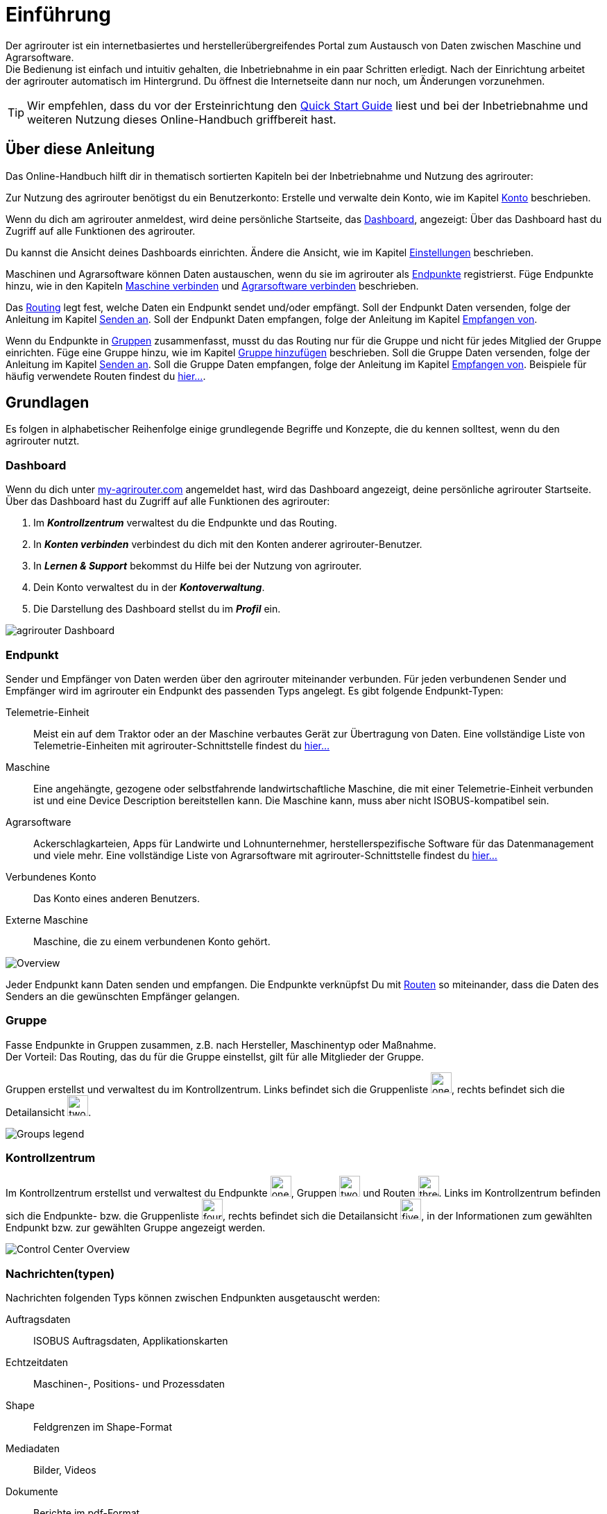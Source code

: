 :imagesdir: _images/
:icons: font

= Einführung

Der agrirouter ist ein internetbasiertes und herstellerübergreifendes Portal zum Austausch von Daten zwischen Maschine und Agrarsoftware. + 
Die Bedienung ist einfach und intuitiv gehalten, die Inbetriebnahme in ein paar Schritten erledigt.
Nach der Einrichtung arbeitet der agrirouter automatisch im Hintergrund. Du öffnest die Internetseite dann nur noch, um Änderungen vorzunehmen. + 

TIP: Wir empfehlen, dass du vor der Ersteinrichtung den https://my-agrirouter.com/en/agrirouter/quick-start-guide[Quick Start Guide^] liest und bei der Inbetriebnahme und weiteren Nutzung dieses Online-Handbuch griffbereit hast.


== Über diese Anleitung

Das Online-Handbuch hilft dir in thematisch sortierten Kapiteln bei der Inbetriebnahme und Nutzung des agrirouter:

Zur Nutzung des agrirouter benötigst du ein Benutzerkonto:
[.result]#Erstelle und verwalte dein Konto, wie im Kapitel xref:account.adoc[Konto] beschrieben.#

Wenn du dich am agrirouter anmeldest, wird deine persönliche Startseite, das <<Dashboard>>, angezeigt:
[.result]#Über das Dashboard hast du Zugriff auf alle Funktionen des agrirouter.#

Du kannst die Ansicht deines Dashboards einrichten.
[.result]#Ändere die Ansicht, wie im Kapitel xref:account.adoc#einstellungen[Einstellungen] beschrieben.#

Maschinen und Agrarsoftware können Daten austauschen, wenn du sie im agrirouter als <<Endpunkt,Endpunkte>> registrierst.
[.result]#Füge Endpunkte hinzu, wie in den Kapiteln xref:endpoint.adoc#maschine-verbinden[Maschine verbinden] und xref:endpoint.adoc#agrarsoftware-verbinden[Agrarsoftware verbinden] beschrieben.#

Das <<Route,Routing>> legt fest, welche Daten ein Endpunkt sendet und/oder empfängt.
[.result]#Soll der Endpunkt Daten versenden, folge der Anleitung im Kapitel xref:endpoint.adoc#senden-an[Senden an].#
[.result]#Soll der Endpunkt Daten empfangen, folge der Anleitung im Kapitel xref:endpoint.adoc#empfangen-von[Empfangen von].#

Wenn du Endpunkte in <<Gruppe, Gruppen>> zusammenfasst, musst du das Routing nur für die Gruppe und nicht für jedes Mitglied der Gruppe einrichten.
[.result]#Füge eine Gruppe hinzu, wie im Kapitel xref:group.adoc#gruppe-hinzufügen[Gruppe hinzufügen] beschrieben.#
[.result]#Soll die Gruppe Daten versenden, folge der Anleitung im Kapitel xref:group.adoc#senden-an[Senden an].#
[.result]#Soll die Gruppe Daten empfangen, folge der Anleitung im Kapitel xref:group.adoc#empfangen-von[Empfangen von].#
[.result]#Beispiele für häufig verwendete Routen findest du xref:routing.adoc[hier...].#

== Grundlagen
Es folgen in alphabetischer Reihenfolge einige grundlegende Begriffe und Konzepte, die du kennen solltest, wenn du den agrirouter nutzt.

=== Dashboard
Wenn du dich unter https://goto.my-agrirouter.com/[my-agrirouter.com^] angemeldet hast, wird das Dashboard angezeigt, deine persönliche agrirouter Startseite.
Über das Dashboard hast du Zugriff auf alle Funktionen des agrirouter:

. Im *_Kontrollzentrum_* verwaltest du die Endpunkte und das Routing.
. In *_Konten verbinden_* verbindest du dich mit den Konten anderer agrirouter-Benutzer.
. In *_Lernen & Support_* bekommst du Hilfe bei der Nutzung von agrirouter.
. Dein Konto verwaltest du in der *_Kontoverwaltung_*.
. Die Darstellung des Dashboard stellst du im *_Profil_* ein.

image::ar_dashboard.legend.png[agrirouter Dashboard]

=== Endpunkt
Sender und Empfänger von Daten werden über den agrirouter miteinander verbunden. Für jeden verbundenen Sender und Empfänger wird im agrirouter ein Endpunkt des passenden Typs angelegt.
Es gibt folgende Endpunkt-Typen:

[unordered.stack]
Telemetrie-Einheit:: Meist ein auf dem Traktor oder an der Maschine verbautes Gerät zur Übertragung von Daten. Eine vollständige Liste von Telemetrie-Einheiten mit agrirouter-Schnittstelle findest du https://my-agrirouter.com/marketplace/telemetrieverbindungen[hier...^]

Maschine:: Eine angehängte, gezogene oder selbstfahrende landwirtschaftliche Maschine, die mit einer Telemetrie-Einheit verbunden ist und eine Device Description bereitstellen kann. Die Maschine kann, muss aber nicht ISOBUS-kompatibel sein.

Agrarsoftware:: Ackerschlagkarteien, Apps für Landwirte und Lohnunternehmer, herstellerspezifische Software für das Datenmanagement und viele mehr. Eine vollständige Liste von Agrarsoftware mit agrirouter-Schnittstelle findest du https://my-agrirouter.com/marketplace/agrarsoftware[hier...^]

Verbundenes Konto:: Das Konto eines anderen Benutzers.

Externe Maschine:: Maschine, die zu einem verbundenen Konto gehört.

image::ar_overview.png[Overview]

Jeder Endpunkt kann Daten senden und empfangen.
Die Endpunkte verknüpfst Du mit <<Route,Routen>> so miteinander, dass die Daten des Senders an die gewünschten Empfänger gelangen.

=== Gruppe
Fasse Endpunkte in Gruppen zusammen, z.B. nach Hersteller, Maschinentyp oder Maßnahme. + 
Der Vorteil: Das Routing, das du für die Gruppe einstellst, gilt für alle Mitglieder der Gruppe.

Gruppen erstellst und verwaltest du im Kontrollzentrum. 
Links befindet sich die Gruppenliste image:one_bk.icon.png[one, 30, 30], rechts befindet sich die Detailansicht image:two_bk.icon.png[two, 30, 30].

image::ar_group-view.legend.png[Groups legend]

=== Kontrollzentrum
Im Kontrollzentrum erstellst und verwaltest du Endpunkte image:one_bk.icon.png[one, 30, 30], Gruppen image:two_bk.icon.png[two, 30, 30] und Routen image:three_bk.icon.png[three, 30, 30]. Links im Kontrollzentrum befinden sich die Endpunkte- bzw. die Gruppenliste image:four_bk.icon.png[four, 30, 30], rechts befindet sich die Detailansicht image:five_bk.icon.png[five, 30, 30], in der Informationen zum gewählten Endpunkt bzw. zur gewählten Gruppe angezeigt werden.

image::ar_control-center.legend.png[Control Center Overview]

=== Nachrichten(typen)
Nachrichten folgenden Typs können zwischen Endpunkten ausgetauscht werden:

Auftragsdaten:: ISOBUS Auftragsdaten, Applikationskarten
Echtzeitdaten:: Maschinen-, Positions- und Prozessdaten
Shape:: Feldgrenzen im Shape-Format
Mediadaten:: Bilder, Videos
Dokumente:: Berichte im pdf-Format

NOTE: Bei der Erstellung einer Route werden dir nur die Nachrichten(typen) zur Wahl angeboten, die von Sender und Empfänger verarbeitet werden können.

=== Route
Eine Route ist die Verbindung zwischen zwei Endpunkten, d.h. über die Route fließen die Daten vom Sender zum Empfänger.

Das Routing regelt den Datenverkehr auf den Routen.
Du definierst

* zwischen welchen Endpunkten Daten ausgetauscht werden
* in welche Richtung die Daten fließen
* welche Nachrichten ausgetauscht werden
* ob und welche Echtzeitdaten ausgetauscht werden

NOTE: Ohne eine Route können Endpunkte keine Nachrichten austauschen.

=== Standard-Gruppen

Im agrirouter gibt es zwei vordefinierte Standard-Gruppen:

* Maschinen-Gruppe
* Agrarsoftware-Gruppe

Die Standard-Gruppen ermöglichen die schnelle Inbetriebnahme des agrirouter: + 
Für beide Gruppen ist das Routing bereits definiert. Neue Endpunkte können ohne weiteren Konfigurationsaufwand Daten empfangen und senden. + 

Jeder Endpunkt, den du hinzufügst, ist automatisch Mitglied in einer der beiden Standard-Gruppen:

* Telemetrie-Einheiten und Maschinen sind Mitglied in der Maschinen-Gruppe
* Agrarsoftware und Hersteller-Plattformen sind Mitglied in der Agrarsoftware-Gruppe

[NOTE]
====
Du kannst Mitglieder hinzufügen oder Mitglieder entfernen. Das eingestellte Routing kann nicht geändert werden und die beiden Gruppen können nicht gelöscht werden.
====

=== Telemetriedaten
Viele Maschinen können Echtzeitdaten zur Verfügung stellen, d.h. während der Feldarbeit laufend anfallende Maschinen- , Positions- und Prozessdaten. agrirouter unterstützt über 600 Datentypen, die in 12 Kategorien aufgeteilt sind:

image::ar_overview-telemetry.png[12 Kategorien der Echtzeitdaten]

////

== Konzepte

=== Sender - Empfänger Modell ...

=== Inbetriebnahme eines ECO-Systems ...

=== Maschine verbinden ...

=== Agrar-Software verbinden ...

=== Kommunikationseinheit verbinden ...

== Telemetrieparameter Kategorien:

[cols="2,4",options="header",]
|=======================================================================================
|Name |Beschreibung 
|xref:appendix.adoc[GPS Geo Position] |GPS Geo-Position (North and East Coordinates) where the telemetry data was measured or logged.
|link:https://manual.my-agrirouter.com/de/manual/latest/appendix.html#guidance-and-geo-data[Guidance and Geo Data] |Data related to geographical and guidance information 
|link:https://manual.my-agrirouter.com/de/manual/latest/appendix.html#general-work-data[General Work Data] |Task and Lifetime Counter or average values (Counters that are not relevant for Application and or yield) 
|link:https://manual.my-agrirouter.com/de/manual/latest/appendix.html#fuel-and-exhaust-fluid-consumption-data[Fuel and Exhaust Fluid Consumption Data] |Data related what a machine consumpt of fuel and Exhaust Fluid (Energy overall) 
|link:https://manual.my-agrirouter.com/de/manual/latest/appendix.html#machine-data[Machine Data] |Data related to the machine characteristics (not process relevant) 
|link:https://manual.my-agrirouter.com/de/manual/latest/appendix.html#application-data[Application Data] |Data related what is applied to the field (e.g. fertilizier, seeds, plant protection, dry matter, …) 
|link:https://manual.my-agrirouter.com/de/manual/latest/appendix.html#crop-and-yield-data[Crop and Yield Data] |Properties of harvested material 
|link:https://manual.my-agrirouter.com/de/manual/latest/appendix.html#process-data[Process Data] |Data related to the main working process of the machine 
|link:https://manual.my-agrirouter.com/de/manual/latest/appendix.html#environment-data[Environment Data] |Data related to the Environment (wheater data) 
|link:https://manual.my-agrirouter.com/de/manual/latest/appendix.html#basic-data[Basic Data] |Fundamental values that are relevant for the whole system 
|link:https://manual.my-agrirouter.com/de/manual/latest/appendix.html#machine-data-only-pgn-data[Machine Data (only PGN Data)] |Machine data related to PGN (Parameter Group Number); e.g. Hitch Position, PTO-Speed, etc. 
|link:https://manual.my-agrirouter.com/de/manual/latest/appendix.html#proprietary-data[Proprietary Data] |Manufacturer specific data (not part of the standard) 
|link:https://manual.my-agrirouter.com/de/manual/latest/appendix.html#soil-data[Soil Data] |Conditions and sensor data about soil 
|=======================================================================================


== Mobile Navigation
!Erklärung ...

== Benachrichtigungszentrale
!Erklärung ...

.Benachrichtigungszentrale
image::notification_center.png[Benachrichtigungszentrale]

.Ansicht nach Datum
image::notification_center_date.png[Ansicht nach Datum]

.Ansicht nach Type
image::notification_center_type.png[Ansicht nach Type]

.Ansicht nach Priorität
image::notification_center_prio.png[Ansicht nach Priorität]

== Sprache der Benutzeroberfläche
!Erklärung ...

////
